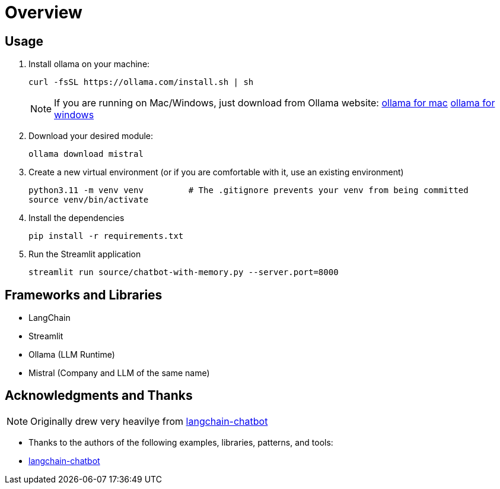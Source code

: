 = Overview


== Usage
. Install ollama on your machine:
+
[source,sh]
----
curl -fsSL https://ollama.com/install.sh | sh

----
NOTE:  If you are running on Mac/Windows, just download from Ollama website: link:https://ollama.com/download/mac[ollama for mac] link:https://ollama.com/download/windows[ollama for windows]

. Download your desired module:
+
[source,sh]
----
ollama download mistral
----

. Create a new virtual environment (or if you are comfortable with it, use an existing environment)
+

[source,sh]
----
python3.11 -m venv venv         # The .gitignore prevents your venv from being committed
source venv/bin/activate
----

. Install the dependencies
+
[source,sh]
----
pip install -r requirements.txt
----

. Run the Streamlit application
+
[source,sh]
----
streamlit run source/chatbot-with-memory.py --server.port=8000
----



== Frameworks and Libraries

* LangChain
* Streamlit
* Ollama (LLM Runtime)
* Mistral (Company and LLM of the same name)

== Acknowledgments and Thanks

NOTE: Originally drew very heavilye from link:https://github.com/shashankdeshpande/langchain-chatbot[langchain-chatbot]

* Thanks to the authors of the following examples, libraries, patterns, and tools:
* link:https://github.com/shashankdeshpande/langchain-chatbot[langchain-chatbot]

